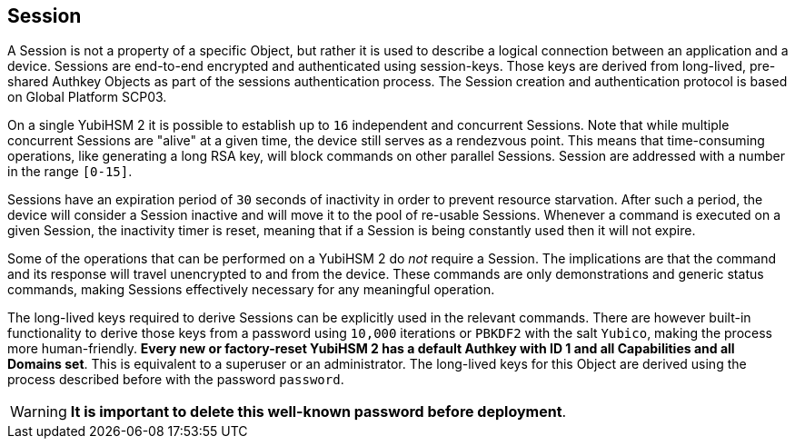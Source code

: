 == Session

A Session is not a property of a specific Object, but rather it is used to describe a logical connection between an application and a device. Sessions are end-to-end encrypted and authenticated using session-keys. Those keys are derived from long-lived, pre-shared Authkey Objects as part of the sessions authentication process. The Session creation and authentication protocol is based on Global Platform SCP03.

On a single YubiHSM 2 it is possible to establish up to `16` independent and concurrent Sessions. Note that while multiple concurrent Sessions are "alive" at a given time, the device still serves as a rendezvous point. This means that time-consuming operations, like generating a long RSA key, will block commands on other parallel Sessions. Session are addressed with a number in the range `[0-15]`.

Sessions have an expiration period of `30` seconds of inactivity in order to prevent resource starvation. After such a period, the device will consider a Session inactive and will move it to the pool of re-usable Sessions. Whenever a command is executed on a given Session, the inactivity timer is reset, meaning that if a Session is being constantly used then it will not expire.

Some of the operations that can be performed on a YubiHSM 2 do _not_ require a Session. The implications are that the command and its response will travel unencrypted to and from the device. These commands are only demonstrations and generic status commands, making Sessions effectively necessary for any meaningful operation.

The long-lived keys required to derive Sessions can be explicitly used in the relevant commands. There are however built-in functionality to derive those keys from a password using `10,000` iterations or `PBKDF2` with the salt `Yubico`, making the process more human-friendly. *Every new or factory-reset YubiHSM 2 has a default Authkey with ID 1 and all Capabilities and all Domains set*. This is equivalent to a superuser or an administrator. The long-lived keys for this Object are derived using the process described before with the password `password`.

WARNING: *It is important to delete this well-known password before deployment*.
